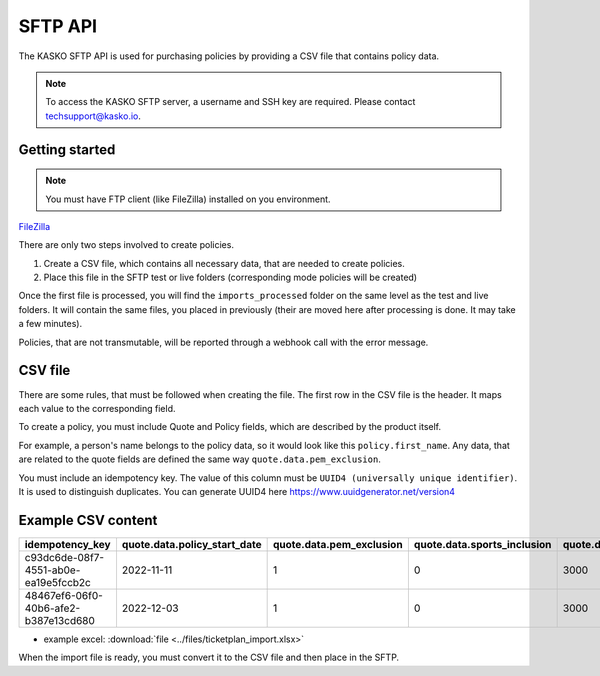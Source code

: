 ========
SFTP API
========

The KASKO SFTP API is used for purchasing policies by providing a CSV file that contains policy data.

.. note::  To access the KASKO SFTP server, a username and SSH key are required. Please contact techsupport@kasko.io.

Getting started
---------------

.. note:: You must have FTP client (like FileZilla) installed on you environment.
`FileZilla <http://www.filezilla-project.org/>`_


There are only two steps involved to create policies.

1) Create a CSV file, which contains all necessary data, that are needed to create policies.

2) Place this file in the SFTP test or live folders (corresponding mode policies will be created)

Once the first file is processed, you will find the ``imports_processed`` folder on the same level as the test and live folders.
It will contain the same files, you placed in previously (their are moved here after processing is done. It may take a few minutes).

Policies, that are not transmutable, will be reported through a webhook call with the error message.

CSV file
--------------

There are some rules, that must be followed when creating the file.
The first row in the CSV file is the header. It maps each value to the corresponding field.

To create a policy, you must include Quote and Policy fields, which are described by the product itself.

For example, a person's name belongs to the policy data, so it would look like this ``policy.first_name``.
Any data, that are related to the quote fields are defined the same way ``quote.data.pem_exclusion``.

You must include an idempotency key.
The value of this column must be ``UUID4 (universally unique identifier)``. It is used to distinguish duplicates.
You can generate UUID4 here https://www.uuidgenerator.net/version4

Example CSV content
--------------
.. csv-table::
   :header: "idempotency_key", "quote.data.policy_start_date", "quote.data.pem_exclusion", "quote.data.sports_inclusion", "quote.data.protected_element.1.price", "policy.first_name", "policy.last_name", "policy.email", "policy.language", "policy.data.booking_date", "policy.data.payment_date", "policy.data.ticket_quantity", "policy.data.order_number", "policy.data.order_value", "policy.data.order_currency", "policy.data.event_name", "policy.data.event_date", "policy.data.venue_name", "policy.data.venue_location", "policy.data.venue_country", "policy.data.ticket_distributor", "policy.data.customer_email", "policy.data.customer_first_name", "policy.data.customer_last_name", "policy.data.customer_house_number", "policy.data.customer_street", "policy.data.customer_city", "policy.data.customer_postcode", "policy.data.protected_elements_value", "policy.data.unprotected_elements_value", "policy.data.insurance_quantity"

   "c93dc6de-08f7-4551-ab0e-ea19e5fccb2c", "2022-11-11", "1",  "0", "3000", "Nick", "Malone", "nick.malone@com", "en", "2022-10-02", "2022-10-02", "1", "5597", "100000", "euro", "test event", "2022-12-02", "venue name", "Test location", "Test country", "Tickeplan distributor", "customer.email@test.com", "Nick", "Malone", "123", "test customer street", "test customer city", "44444", "55555", "55555", "1"
   "48467ef6-06f0-40b6-afe2-b387e13cd680", "2022-12-03", "1",  "0", "3000", "John", "Smith", "john.smith@com", "en", "2022-10-02", "2022-10-02", "1", "5597", "100000", "euro", "test event", "2022-12-02", "venue name", "Test location", "Test country", "Tickeplan distributor", "customer.email@test.com", "John", "Smith", "123", "test customer street", "test customer city", "44444", "55555", "55555", "1"

* example excel: :download:`file <../files/ticketplan_import.xlsx>`

When the import file is ready, you must convert it to the CSV file and then place in the SFTP.





